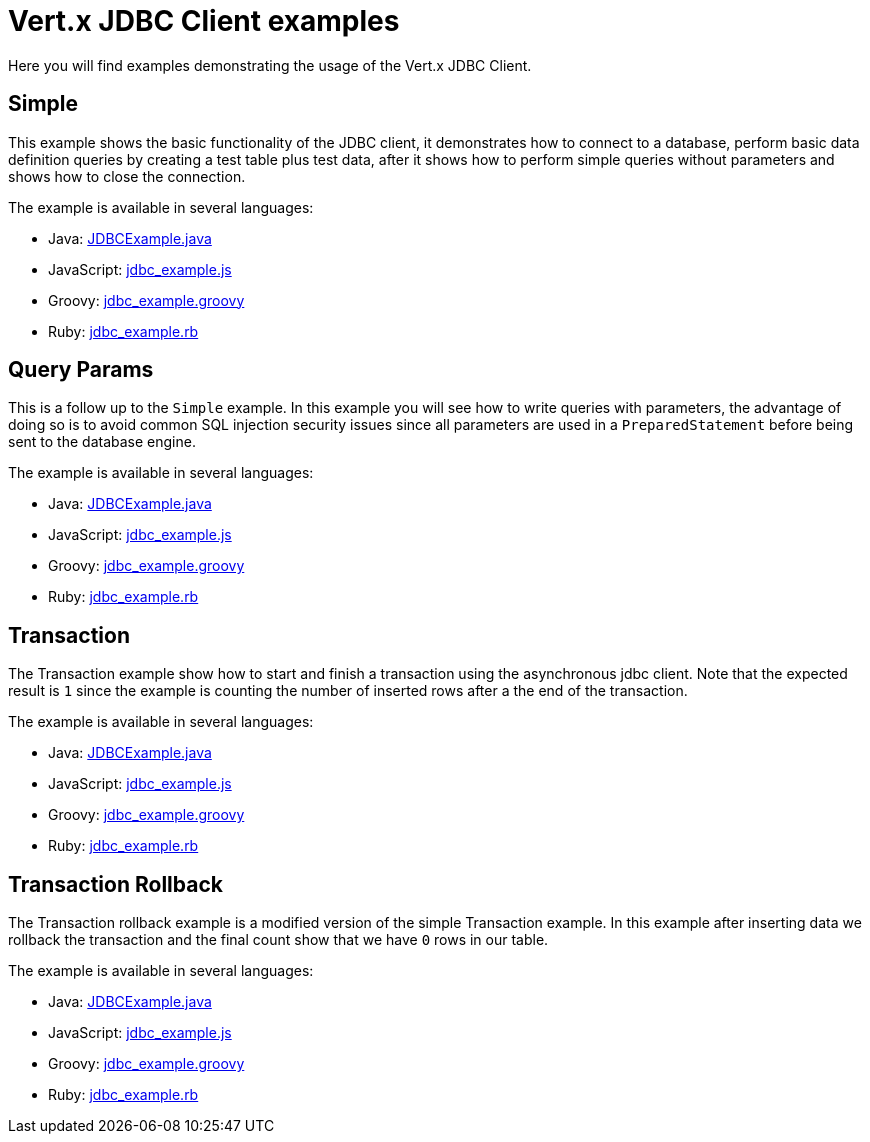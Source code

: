 = Vert.x JDBC Client examples

Here you will find examples demonstrating the usage of the Vert.x JDBC Client.

== Simple

This example shows the basic functionality of the JDBC client, it demonstrates how to connect to a database, perform
basic data definition queries by creating a test table plus test data, after it shows how to perform simple queries
without parameters and shows how to close the connection.

The example is available in several languages:

* Java: link:src/main/java/io/vertx/example/jdbc/simple/JDBCExample.java[JDBCExample.java]
* JavaScript: link:src/main/js/io/vertx/example/jdbc/simple/jdbc_example.js[jdbc_example.js]
* Groovy: link:src/main/groovy/io/vertx/example/jdbc/simple/jdbc_example.groovy[jdbc_example.groovy]
* Ruby: link:src/main/rb/io/vertx/example/jdbc/simple/jdbc_example.rb[jdbc_example.rb]

== Query Params

This is a follow up to the `Simple` example. In this example you will see how to write queries with parameters, the
advantage of doing so is to avoid common SQL injection security issues since all parameters are used in a
`PreparedStatement` before being sent to the database engine.

The example is available in several languages:

* Java: link:src/main/java/io/vertx/example/jdbc/query_params/JDBCExample.java[JDBCExample.java]
* JavaScript: link:src/main/js/io/vertx/example/jdbc/query_params/jdbc_example.js[jdbc_example.js]
* Groovy: link:src/main/groovy/io/vertx/example/jdbc/query_params/jdbc_example.groovy[jdbc_example.groovy]
* Ruby: link:src/main/rb/io/vertx/example/jdbc/query_params/jdbc_example.rb[jdbc_example.rb]

== Transaction

The Transaction example show how to start and finish a transaction using the asynchronous jdbc client. Note that the
expected result is `1` since the example is counting the number of inserted rows after a the end of the transaction.

The example is available in several languages:

* Java: link:src/main/java/io/vertx/example/jdbc/transaction/JDBCExample.java[JDBCExample.java]
* JavaScript: link:src/main/js/io/vertx/example/jdbc/transaction/jdbc_example.js[jdbc_example.js]
* Groovy: link:src/main/groovy/io/vertx/example/jdbc/transaction/jdbc_example.groovy[jdbc_example.groovy]
* Ruby: link:src/main/rb/io/vertx/example/jdbc/transaction/jdbc_example.rb[jdbc_example.rb]

== Transaction Rollback

The Transaction rollback example is a modified version of the simple Transaction example. In this example after
inserting data we rollback the transaction and the final count show that we have `0` rows in our table.

The example is available in several languages:

* Java: link:src/main/java/io/vertx/example/jdbc/transaction_rollback/JDBCExample.java[JDBCExample.java]
* JavaScript: link:src/main/js/io/vertx/example/jdbc/transaction_rollback/jdbc_example.js[jdbc_example.js]
* Groovy: link:src/main/groovy/io/vertx/example/jdbc/transaction_rollback/jdbc_example.groovy[jdbc_example.groovy]
* Ruby: link:src/main/rb/io/vertx/example/jdbc/transaction_rollback/jdbc_example.rb[jdbc_example.rb]
